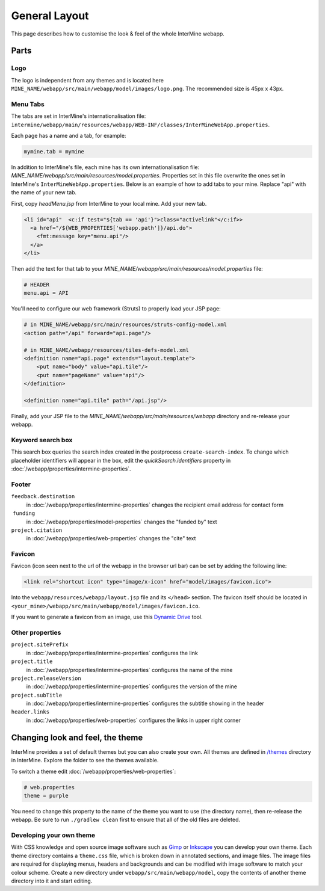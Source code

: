 General Layout
==================

This page describes how to customise the look & feel of the whole InterMine webapp.

Parts
-----

Logo
~~~~

The logo is independent from any themes and is located here ``MINE_NAME/webapp/src/main/webapp/model/images/logo.png``. The recommended size is 45px x 43px.

Menu Tabs
~~~~~~~~~

The tabs are set in InterMine's internationalisation file: ``intermine/webapp/main/resources/webapp/WEB-INF/classes/InterMineWebApp.properties``.

Each page has a name and a tab, for example:

.. code-block:: properties

    mymine.tab = mymine

In addition to InterMine's file, each mine has its own internationalisation file: `MINE_NAME/webapp/src/main/resources/model.properties`. Properties set in this file overwrite the ones set in InterMine's ``InterMineWebApp.properties``. Below is an example of how to add tabs to your mine. Replace "api" with the name of your new tab.

First, copy `headMenu.jsp` from InterMine to your local mine. Add your new tab.

.. code-block:: guess

      <li id="api"  <c:if test="${tab == 'api'}">class="activelink"</c:if>>
        <a href="/${WEB_PROPERTIES['webapp.path']}/api.do">
          <fmt:message key="menu.api"/>
        </a>
      </li>

Then add the text for that tab to your `MINE_NAME/webapp/src/main/resources/model.properties` file:

.. code-block:: properties

    # HEADER
    menu.api = API 

You'll need to configure our web framework (Struts) to properly load your JSP page:

.. code-block:: xml

    # in MINE_NAME/webapp/src/main/resources/struts-config-model.xml
    <action path="/api" forward="api.page"/>

    # in MINE_NAME/webapp/resources/tiles-defs-model.xml
    <definition name="api.page" extends="layout.template">
        <put name="body" value="api.tile"/>
        <put name="pageName" value="api"/>
    </definition>

    <definition name="api.tile" path="/api.jsp"/>

Finally, add your JSP file to the `MINE_NAME/webapp/src/main/resources/webapp` directory and re-release your webapp.

Keyword search box
~~~~~~~~~~~~~~~~~~~~~~~~~~~~~~~~

This search box queries the search index created in the postprocess ``create-search-index``. To change which placeholder identifiers will appear in the box, edit the `quickSearch.identifiers` property in :doc:`/webapp/properties/intermine-properties`.

.. seealso:: :doc:`/webapp/keyword-search/index` for details on how to configure the search index.

Footer 
~~~~~~

``feedback.destination``
    in :doc:`/webapp/properties/intermine-properties` changes the recipient email address for contact form
 ``funding``
    in :doc:`/webapp/properties/model-properties` changes the "funded by" text
``project.citation``
    in :doc:`/webapp/properties/web-properties` changes the "cite" text


Favicon
~~~~~~~

Favicon (icon seen next to the url of the webapp in the browser url bar) can be set by adding the following line:

.. code-block:: html

    <link rel="shortcut icon" type="image/x-icon" href="model/images/favicon.ico">

Into the ``webapp/resources/webapp/layout.jsp`` file and its ``</head>`` section. The favicon itself should be located in ``<your_mine>/webapp/src/main/webapp/model/images/favicon.ico``.

If you want to generate a favicon from an image, use this `Dynamic Drive <http://tools.dynamicdrive.com/favicon/>`_ tool.

Other properties
~~~~~~~~~~~~~~~~~

``project.sitePrefix``
    in :doc:`/webapp/properties/intermine-properties` configures the link
``project.title``
    in :doc:`/webapp/properties/intermine-properties` configures the name of the mine
``project.releaseVersion``
    in :doc:`/webapp/properties/intermine-properties` configures the version of the mine
``project.subTitle``
    in :doc:`/webapp/properties/intermine-properties` configures the subtitle showing in the header
``header.links``
    in :doc:`/webapp/properties/web-properties` configures the links in upper right corner

Changing look and feel, the theme
---------------------------------

InterMine provides a set of default themes but you can also create your own. All themes are defined in `/themes <https://github.com/intermine/intermine/tree/dev/intermine/webapp/src/main/webapp/themes>`_ directory in InterMine. Explore the folder to see the themes available.

To switch a theme edit :doc:`/webapp/properties/web-properties`:

.. code-block:: properties
    
    # web.properties
    theme = purple

You need to change this property to the name of the theme you want to use (the directory name), then re-release the webapp. Be sure to run ``./gradlew clean`` first to ensure that all of the old files are deleted.


Developing your own theme
~~~~~~~~~~~~~~~~~~~~~~~~~

With CSS knowledge and open source image software such as `Gimp <http://www.gimp.org>`_ or `Inkscape <http://www.inkscape.org>`_ you can develop your own theme. Each theme directory contains a ``theme.css`` file, which is broken down in annotated sections, and image files. The image files are required for displaying menus, headers and backgrounds and can be modified with image software to match your colour scheme. Create a new directory under ``webapp/src/main/webapp/model``, copy the contents of another theme directory into it and start editing.

.. index:: themes, layout, look & feel, footer, header, favicon, tabs, logo

